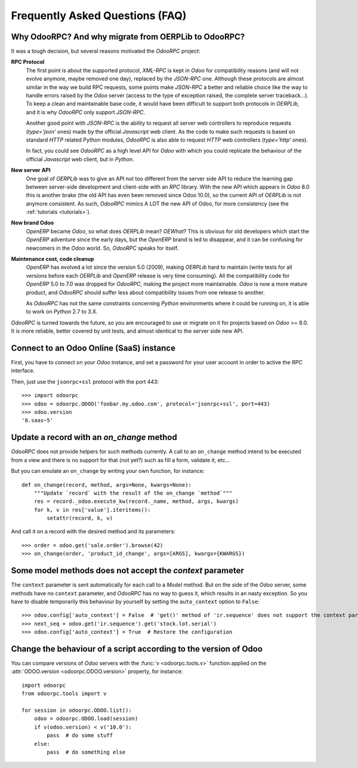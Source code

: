 .. _faq:

Frequently Asked Questions (FAQ)
================================

Why OdooRPC? And why migrate from OERPLib to OdooRPC?
-----------------------------------------------------

It was a tough decision, but several reasons motivated the `OdooRPC` project:

**RPC Protocol**
  The first point is about the supported protocol, `XML-RPC` is kept in `Odoo`
  for compatibility reasons (and will not evolve anymore, maybe removed one
  day), replaced by the `JSON-RPC` one. Although these
  protocols are almost similar in the way we build RPC requests, some points
  make `JSON-RPC` a better and reliable choice like the way to handle errors
  raised by the `Odoo` server (access to the type of exception raised, the
  complete server traceback...). To keep a clean and maintainable base code, it
  would have been difficult to support both protocols in `OERPLib`, and it is
  why `OdooRPC` only support `JSON-RPC`.

  Another good point with `JSON-RPC` is the ability to request all server web
  controllers to reproduce requests (`type='json'` ones) made by the official
  `Javascript` web client.
  As the code to make such requests is based on standard `HTTP` related Python
  modules, `OdooRPC` is also able to request `HTTP` web controllers
  (`type='http'` ones).

  In fact, you could see `OdooRPC` as a high level API for `Odoo` with which
  you could replicate the behaviour of the official `Javascript` web client,
  but in `Python`.

**New server API**
  One goal of `OERPLib` was to give an API not too different from the server
  side API to reduce the learning gap between server-side development and
  client-side with an `RPC` library. With the new API which appears in
  `Odoo` 8.0 this is another brake (the old API has even been removed
  since Odoo 10.0), so the current API of `OERPLib` is not anymore consistent.
  As such, `OdooRPC` mimics A LOT the new API of Odoo, for more
  consistency (see the :ref:`tutorials <tutorials>`).

**New brand Odoo**
  `OpenERP` became `Odoo`, so what does `OERPLib` mean? `OEWhat`? This is
  obvious for old developers which start the `OpenERP` adventure since the
  early days, but the `OpenERP` brand is led to disappear, and it can be
  confusing for newcomers in the `Odoo` world. So, `OdooRPC` speaks for
  itself.

**Maintenance cost, code cleanup**
  `OpenERP` has evolved a lot since the version 5.0 (2009), making `OERPLib`
  hard to maintain (write tests for all versions before each `OERPLib` and
  `OpenERP` release is very time consuming). All the compatibility code for
  `OpenERP` 5.0 to 7.0 was dropped for `OdooRPC`, making the project more
  maintainable. `Odoo` is now a more mature product, and `OdooRPC` should
  suffer less about compatibility issues from one release to another.

  As `OdooRPC` has not the same constraints concerning `Python`
  environments where it could be running on, it is able to work on `Python`
  2.7 to 3.X.

`OdooRPC` is turned towards the future, so you are encouraged to use or migrate
on it for projects based on `Odoo` >= 8.0. It is more reliable, better covered
by unit tests, and almost identical to the server side new API.


Connect to an Odoo Online (SaaS) instance
-----------------------------------------

First, you have to connect on your `Odoo` instance, and set a password for
your user account in order to active the `RPC` interface.

Then, just use the ``jsonrpc+ssl`` protocol with the port 443::

    >>> import odoorpc
    >>> odoo = odoorpc.ODOO('foobar.my.odoo.com', protocol='jsonrpc+ssl', port=443)
    >>> odoo.version
    '8.saas~5'

Update a record with an `on_change` method
------------------------------------------

.. note:
    It is about the the old API (`on_change` statement declared in a XML view
    with its associated Python method).

`OdooRPC` does not provide helpers for such methods currently.
A call to an ``on_change`` method intend to be executed from a view and there
is no support for that (not yet?) such as fill a form, validate it, etc...

But you can emulate an ``on_change`` by writing your own function,
for instance::

    def on_change(record, method, args=None, kwargs=None):
        """Update `record` with the result of the on_change `method`"""
        res = record._odoo.execute_kw(record._name, method, args, kwargs)
        for k, v in res['value'].iteritems():
            setattr(record, k, v)

And call it on a record with the desired method and its parameters::

    >>> order = odoo.get('sale.order').browse(42)
    >>> on_change(order, 'product_id_change', args=[ARGS], kwargs={KWARGS})

Some model methods does not accept the `context` parameter
----------------------------------------------------------

The ``context`` parameter is sent automatically for each call to a `Model`
method. But on the side of the `Odoo` server, some methods have no ``context``
parameter, and `OdooRPC` has no way to guess it, which results in an nasty
exception. So you have to disable temporarily this behaviour by yourself by
setting the ``auto_context`` option to ``False``::

    >>> odoo.config['auto_context'] = False  # 'get()' method of 'ir.sequence' does not support the context parameter
    >>> next_seq = odoo.get('ir.sequence').get('stock.lot.serial')
    >>> odoo.config['auto_context'] = True  # Restore the configuration

Change the behaviour of a script according to the version of Odoo
-----------------------------------------------------------------

You can compare versions of `Odoo` servers with the :func:`v <odoorpc.tools.v>`
function applied on the :attr:`ODOO.version <odoorpc.ODOO.version>` property,
for instance::

    import odoorpc
    from odoorpc.tools import v

    for session in odoorpc.ODOO.list():
        odoo = odoorpc.ODOO.load(session)
        if v(odoo.version) < v('10.0'):
            pass  # do some stuff
        else:
            pass  # do something else
